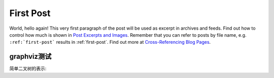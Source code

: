 .. My Blog post example, created by `ablog start` on Oct 30, 2015.

.. post:: Oct 30, 2015
   :tags: atag
   :author: Xsoda

First Post
==========

World, hello again! This very first paragraph of the post will be used
as excerpt in archives and feeds. Find out how to control how much is shown
in `Post Excerpts and Images
<http://ablog.readthedocs.org/manual/post-excerpts-and-images/>`_. Remember
that you can refer to posts by file name, e.g. ``:ref:`first-post``` results
in :ref:`first-post`. Find out more at `Cross-Referencing Blog Pages
<http://ablog.readthedocs.org/manual/cross-referencing-blog-pages/>`_.

graphviz测试
--------------------

简单二叉树的表示:

.. graphviz::
   :caption: Simple binary tree

   digraph {
     A -- B;
     A -- C;
     B -- D;
     B -- E;
     C -- F;
     C -- G;
     E -- H;
     E -- I;
  };
